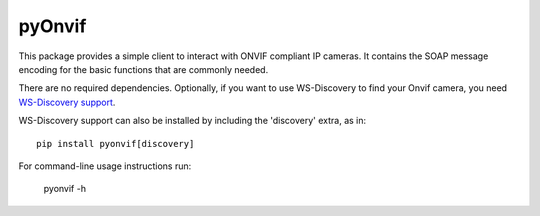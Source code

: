pyOnvif
=======

This package provides a simple client to interact with ONVIF compliant IP cameras. It contains the SOAP message encoding for the basic functions that are commonly needed.

There are no required dependencies. Optionally, if you want to use WS-Discovery to find your Onvif camera, you need `WS-Discovery support <https://pypi.python.org/pypi/WSDiscovery>`_.

WS-Discovery support can also be installed by including the 'discovery' extra, as in::

    pip install pyonvif[discovery]

For command-line usage instructions run:

    pyonvif -h

